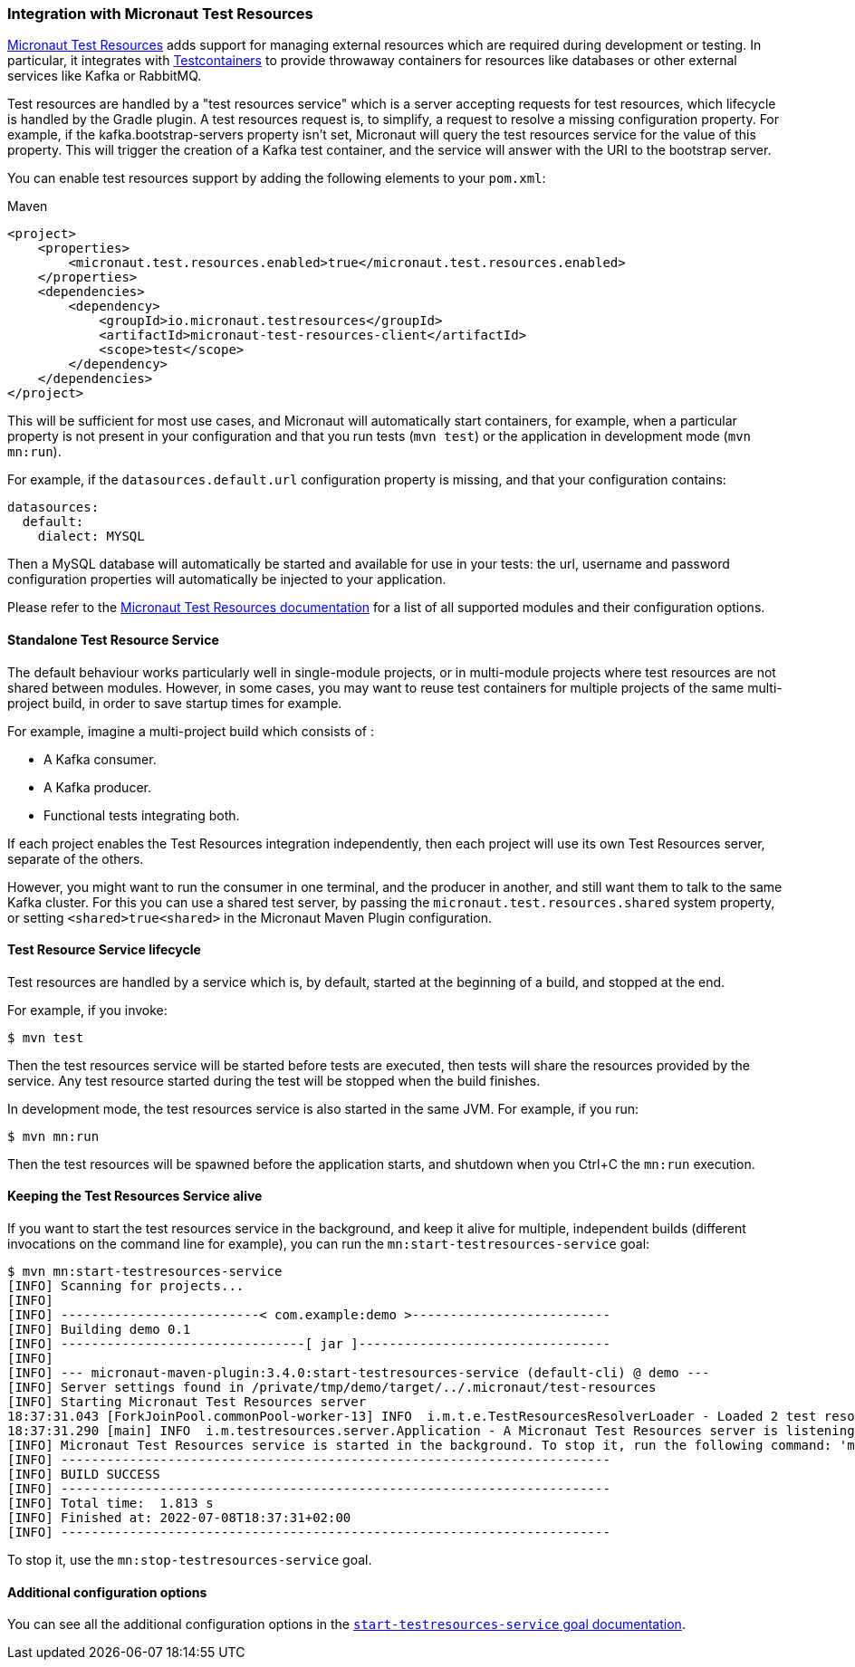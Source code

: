 === Integration with Micronaut Test Resources

https://micronaut-projects.github.io/micronaut-test-resources/latest/guide/index.html[Micronaut Test Resources] adds
support for managing external resources which are required during development or testing. In particular, it integrates
with https://www.testcontainers.org/[Testcontainers] to provide throwaway containers for resources like databases or
other external services like Kafka or RabbitMQ.

Test resources are handled by a "test resources service" which is a server accepting requests for test resources, which
lifecycle is handled by the Gradle plugin. A test resources request is, to simplify, a request to resolve a missing
configuration property. For example, if the kafka.bootstrap-servers property isn’t set, Micronaut will query the test
resources service for the value of this property. This will trigger the creation of a Kafka test container, and the
service will answer with the URI to the bootstrap server.

You can enable test resources support by adding the following elements to your `pom.xml`:

.Maven
[source,xml]
----
<project>
    <properties>
        <micronaut.test.resources.enabled>true</micronaut.test.resources.enabled>
    </properties>
    <dependencies>
        <dependency>
            <groupId>io.micronaut.testresources</groupId>
            <artifactId>micronaut-test-resources-client</artifactId>
            <scope>test</scope>
        </dependency>
    </dependencies>
</project>
----

This will be sufficient for most use cases, and Micronaut will automatically start containers, for example, when a
particular property is not present in your configuration and that you run tests (`mvn test`) or the application in
development mode (`mvn mn:run`).

For example, if the `datasources.default.url` configuration property is missing, and that your configuration contains:

[source,yaml]
----
datasources:
  default:
    dialect: MYSQL
----

Then a MySQL database will automatically be started and available for use in your tests: the url, username and password
configuration properties will automatically be injected to your application.

Please refer to the https://micronaut-projects.github.io/micronaut-test-resources/latest/guide/index.html[Micronaut Test
Resources documentation] for a list of all supported modules and their configuration options.

==== Standalone Test Resource Service

The default behaviour works particularly well in single-module projects, or in multi-module projects where test resources
are not shared between modules. However, in some cases, you may want to reuse test containers for multiple projects of
the same multi-project build, in order to save startup times for example.

For example, imagine a multi-project build which consists of :

* A Kafka consumer.
* A Kafka producer.
* Functional tests integrating both.

If each project enables the Test Resources integration independently, then each project will use its own Test Resources
server, separate of the others.

However, you might want to run the consumer in one terminal, and the producer in another, and still want them to talk to
the same Kafka cluster. For this you can use a shared test server, by passing the `micronaut.test.resources.shared`
system property, or setting `<shared>true<shared>` in the Micronaut Maven Plugin configuration.

==== Test Resource Service lifecycle

Test resources are handled by a service which is, by default, started at the beginning of a build, and stopped at the end.

For example, if you invoke:

[source,bash]
----
$ mvn test
----

Then the test resources service will be started before tests are executed, then tests will share the resources provided
by the service. Any test resource started during the test will be stopped when the build finishes.

In development mode, the test resources service is also started in the same JVM. For example, if you run:

[source,bash]
----
$ mvn mn:run
----

Then the test resources will be spawned before the application starts, and shutdown when you Ctrl+C the `mn:run`
execution.

==== Keeping the Test Resources Service alive

If you want to start the test resources service in the background, and keep it alive for multiple, independent builds
(different invocations on the command line for example), you can run the `mn:start-testresources-service` goal:

[source,bash]
----
$ mvn mn:start-testresources-service
[INFO] Scanning for projects...
[INFO]
[INFO] --------------------------< com.example:demo >--------------------------
[INFO] Building demo 0.1
[INFO] --------------------------------[ jar ]---------------------------------
[INFO]
[INFO] --- micronaut-maven-plugin:3.4.0:start-testresources-service (default-cli) @ demo ---
[INFO] Server settings found in /private/tmp/demo/target/../.micronaut/test-resources
[INFO] Starting Micronaut Test Resources server
18:37:31.043 [ForkJoinPool.commonPool-worker-13] INFO  i.m.t.e.TestResourcesResolverLoader - Loaded 2 test resources resolvers: io.micronaut.testresources.mysql.MySQLTestResourceProvider, io.micronaut.testresources.testcontainers.GenericTestContainerProvider
18:37:31.290 [main] INFO  i.m.testresources.server.Application - A Micronaut Test Resources server is listening on port 51082, started in 387ms
[INFO] Micronaut Test Resources service is started in the background. To stop it, run the following command: 'mvn mn:stop-testresources-service'
[INFO] ------------------------------------------------------------------------
[INFO] BUILD SUCCESS
[INFO] ------------------------------------------------------------------------
[INFO] Total time:  1.813 s
[INFO] Finished at: 2022-07-08T18:37:31+02:00
[INFO] ------------------------------------------------------------------------
----

To stop it, use the `mn:stop-testresources-service` goal.

==== Additional configuration options

You can see all the additional configuration options in the
link:../start-testresources-service-mojo.html[`start-testresources-service` goal documentation].


